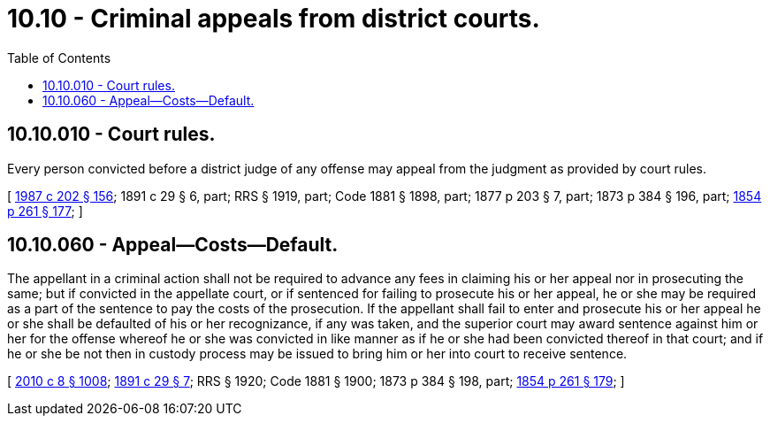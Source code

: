= 10.10 - Criminal appeals from district courts.
:toc:

== 10.10.010 - Court rules.
Every person convicted before a district judge of any offense may appeal from the judgment as provided by court rules.

[ http://leg.wa.gov/CodeReviser/documents/sessionlaw/1987c202.pdf?cite=1987%20c%20202%20§%20156[1987 c 202 § 156]; 1891 c 29 § 6, part; RRS § 1919, part; Code 1881 § 1898, part; 1877 p 203 § 7, part; 1873 p 384 § 196, part; http://leg.wa.gov/CodeReviser/Pages/session_laws.aspx?cite=1854%20p%20261%20§%20177[1854 p 261 § 177]; ]

== 10.10.060 - Appeal—Costs—Default.
The appellant in a criminal action shall not be required to advance any fees in claiming his or her appeal nor in prosecuting the same; but if convicted in the appellate court, or if sentenced for failing to prosecute his or her appeal, he or she may be required as a part of the sentence to pay the costs of the prosecution. If the appellant shall fail to enter and prosecute his or her appeal he or she shall be defaulted of his or her recognizance, if any was taken, and the superior court may award sentence against him or her for the offense whereof he or she was convicted in like manner as if he or she had been convicted thereof in that court; and if he or she be not then in custody process may be issued to bring him or her into court to receive sentence.

[ http://lawfilesext.leg.wa.gov/biennium/2009-10/Pdf/Bills/Session%20Laws/Senate/6239-S.SL.pdf?cite=2010%20c%208%20§%201008[2010 c 8 § 1008]; http://leg.wa.gov/CodeReviser/documents/sessionlaw/1891c29.pdf?cite=1891%20c%2029%20§%207[1891 c 29 § 7]; RRS § 1920; Code 1881 § 1900; 1873 p 384 § 198, part; http://leg.wa.gov/CodeReviser/Pages/session_laws.aspx?cite=1854%20p%20261%20§%20179[1854 p 261 § 179]; ]

